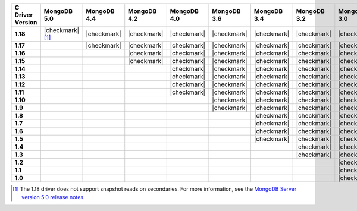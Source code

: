 .. list-table::
   :header-rows: 1
   :stub-columns: 1
   :class: compatibility-large

   * - C Driver Version
     - MongoDB 5.0
     - MongoDB 4.4
     - MongoDB 4.2
     - MongoDB 4.0
     - MongoDB 3.6
     - MongoDB 3.4
     - MongoDB 3.2
     - MongoDB 3.0
     - MongoDB 2.6

   * - 1.18
     - |checkmark| [#c-1.18-driver-support]_
     - |checkmark|
     - |checkmark|
     - |checkmark|
     - |checkmark|
     - |checkmark|
     - |checkmark|
     - |checkmark|
     -
   
   * - 1.17
     -
     - |checkmark|
     - |checkmark|
     - |checkmark|
     - |checkmark|
     - |checkmark|
     - |checkmark|
     - |checkmark|
     -

   * - 1.16
     -
     -
     - |checkmark|
     - |checkmark|
     - |checkmark|
     - |checkmark|
     - |checkmark|
     - |checkmark|
     -

   * - 1.15
     -
     -
     - |checkmark|
     - |checkmark|
     - |checkmark|
     - |checkmark|
     - |checkmark|
     - |checkmark|
     -

   * - 1.14
     -
     -
     -
     - |checkmark|
     - |checkmark|
     - |checkmark|
     - |checkmark|
     - |checkmark|
     -

   * - 1.13
     -
     -
     -
     - |checkmark|
     - |checkmark|
     - |checkmark|
     - |checkmark|
     - |checkmark|
     -

   * - 1.12
     -
     -
     -
     - |checkmark|
     - |checkmark|
     - |checkmark|
     - |checkmark|
     - |checkmark|
     -

   * - 1.11
     -
     -
     -
     - |checkmark|
     - |checkmark|
     - |checkmark|
     - |checkmark|
     - |checkmark|
     -

   * - 1.10
     -
     -
     -
     -
     - |checkmark|
     - |checkmark|
     - |checkmark|
     - |checkmark|
     -

   * - 1.9
     -
     -
     -
     -
     - |checkmark|
     - |checkmark|
     - |checkmark|
     - |checkmark|
     - |checkmark|

   * - 1.8
     -
     -
     -
     -
     -
     - |checkmark|
     - |checkmark|
     - |checkmark|
     - |checkmark|

   * - 1.7
     -
     -
     -
     -
     -
     - |checkmark|
     - |checkmark|
     - |checkmark|
     - |checkmark|

   * - 1.6
     -
     -
     -
     -
     -
     - |checkmark|
     - |checkmark|
     - |checkmark|
     - |checkmark|

   * - 1.5
     -
     -
     -
     -
     -
     - |checkmark|
     - |checkmark|
     - |checkmark|
     - |checkmark|

   * - 1.4
     -
     -
     -
     -
     -
     -
     - |checkmark|
     - |checkmark|
     - |checkmark|

   * - 1.3
     -
     -
     -
     -
     -
     -
     - |checkmark|
     - |checkmark|
     - |checkmark|

   * - 1.2
     -
     -
     -
     -
     -
     -
     -
     - |checkmark|
     - |checkmark|

   * - 1.1
     -
     -
     -
     -
     -
     -
     -
     - |checkmark|
     - |checkmark|

   * - 1.0
     -
     -
     -
     -
     -
     -
     -
     - |checkmark|
     - |checkmark|

.. [#c-1.18-driver-support] The 1.18 driver does not support snapshot reads on secondaries. For more
   information, see the `MongoDB Server version 5.0 release notes <https://docs.mongodb.com/v5.0/release-notes/5.0/#snapshots>`__. 